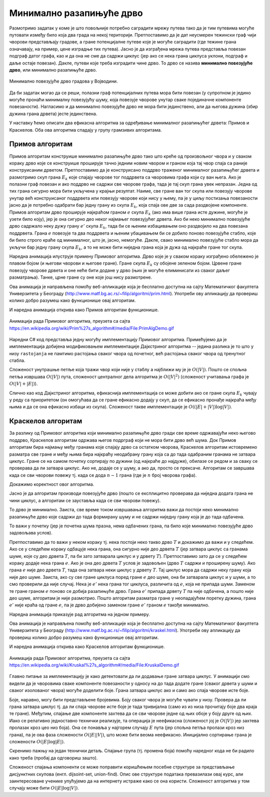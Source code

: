 Минимално разапињуће дрво
=========================

Размотримо задатак у коме је што повољније потребно саградити мрежу
путева тако да је тим путевима могуће путовати између било која два
града на некој територији. Претпоставимо да је дат неусмерен тежински
граф чији чворови представљају градове, а гране потенцијалне путеве
које је могуће саградити (где тежине грана означавају, на пример, цене
изградње тих путева). Јасно је да изграђена мрежа путева представља
повезан подграф датог графа, као и да она не сме да садржи циклус (јер
ако се нека грана циклуса уклони, подграф и даље остаје
повезан). Дакле, путеви које треба изградити чине дрво. То дрво се
назива **минимално повезујуће дрво**, или минимално разапињуће дрво.

.. figure:: ../../_images/4_grafovski/povezujuce_stablo.png
    :width: 600px
    :align: center

    Минимално повезујуће дрво градова у Војводини.

Да би задатак могао да се реши, полазни граф потенцијалних путева мора
бити повезан (у супротном је једино могуће пронаћи минималну
повезујућу шуму, која повезује чворове унутар сваке појединачне
компоненте повезаности). Нагласимо и да минимално повезујуће дрво не
мора бити јединствено, али да његова дужина (збир дужина грана дрвета)
јесте јединствена.

У наставку ћемо описати два ефикасна алгоритма за одређивање
минималног разапињућег дрвета: Примов и Краскелов. Оба ова алгоритма
спадају у групу грамзивих алгоритама.

Примов алгоритам
----------------

Примов алгоритам конструише минимално разапињуће дрво тако што креће
од произвољног чвора и у сваком кораку дрво које се конструише
проширује тачно једним новим чвором и граном која тај чвор спаја са
раније конструисаним дрветом. Претпоставимо да је конструисано поддрво
траженог минималног разапињућег дрвета и размотримо скуп грана
:math:`E_k` које спајају чворове тог поддрвета са чворовима графа који
су ван њега. Ако је полазни граф повезан и ако поддрво не садржи све
чворове графа, тада је тај скуп грана увек непразан. Једна од тих
грана сигурно мора бити укључена у крајњи резултат. Наиме, све гране
ван тог скупа или повезују чворове унутар већ конструисаног поддрвета
или повезују чворове који нису у њему, па је у циљу постизања
повезаности јасно да је потребно одабрати бар једну грану из скупа
:math:`E_k`, која спаја ове две за сада раздвојене компоненте. Примов
алгоритам дрво проширује најкраћом граном :math:`e` скупа :math:`E_k`
(ако има више грана исте дужине, могуће је узети било коју), јер је
она сигурно део неког најмањег повезујућег дрвета. Ако би неко
минимално повезујуће дрво садржало неку дужу грану :math:`e'` скупа
:math:`E_k`, тада би се њеним избацивањем оно раздвојило на два
повезана поддрвета.  Грана :math:`e` повезује та два поддрвета и њеним
убацивањем би се добило поново повезујуће стабло, које би било строго
краће од минималног, што је, јасно, немогуће. Дакле, свако минимално
повезујуће стабло мора да укључи бар једну грану скупа :math:`E_k`, а
то не може бити ниједна грана која је дужа од најкраће гране тог
скупа.

Наредна анимација илуструје примену Примовог алгоритма. Дрво које је у
сваком кораку изграђено обележено је плавом бојом (и његови чворови и
његове гране). Гране скупа :math:`E_k` су обојене зеленом
бојом. Црвене гране повезују чворове дрвета и оне неће бити додане у
дрво (њих је могуће елиминисати из сваког даљег разматрања). Танке,
црне гране су оне које још нису размотрене.

.. gallery:: prim
    :width: 650px
    :height: 100%
    :folder: ../../_images/4_grafovski/prim
    :images: prim1.png, prim2.png, prim3.png, prim4.png, prim5.png, prim6.png, prim7.png, prim8.png, prim9.png

Ова анимација је направљена помоћу веб-апликације која је бесплатно
доступна на сајту Математичког факултета Универзитета у Београду
(http://www.matf.bg.ac.rs/~filip/algoritmi/prim.html). Употреби ову
апликацију да провериш колико добро разумеш како функционише овај
алгоритам.

И наредна анимација открива како Примов алгоритам функционише.

.. figure:: ../../_images/4_grafovski/PrimAlgDemo.gif
    :align: center

    Анимација рада Примовог алгоритма, преузета са сајта https://en.wikipedia.org/wiki/Prim%27s_algorithm#/media/File:PrimAlgDemo.gif

Наредни C# код представља једну могућу имплементацију Примовог
алгоритма. Примећујемо да је имплементација добијена модификовањем
имплементације Дајкстриног алгоритма -- једина разлика је то што у
низу ``rastojanja`` не памтимо растојања сваког чвора од почетног, већ
растојања сваког чвора од тренутног стабла.

.. activecode:: prim_kod
    :passivecode: true
    :coach:
    :includesrc: _src/4_grafovski/prim.cs

Сложеност унутрашње петље која тражи чвор који није у стаблу а
најближи му је је :math:`O(|V|)`. Пошто се спољна петља извршава
:math:`O(|V|)` пута, сложеност централног дела алгоритма је
:math:`O(|V|^2)` (сложеност учитавања графа је :math:`O(|V| + |E|)`).

Слично као код Дајкстриног алгоритма, ефикаснија имплементација се
може добити ако се гране скупа :math:`E_k` чувају у реду са
приоритетом (он омогућава да се гране ефикасно додају у скуп, да се
ефикасно пронађе најкраћа међу њима и да се она ефикасно избаци из
скупа). Сложеност такве имплементације је :math:`O((|E| + |V|) \log
|V|)`.
                 
Краскелов алгоритам
-------------------

За разлику од Примовог алгоритма који минимално разапињуће дрво гради
све време одржавајући неко његово поддрво, Краскелов алгоритам одржава
његов подрграф који не мора бити дрво већ шума. Док Примов алгоритам
бира најмању међу гранама које спајају дрво са остатком чворова,
Краскелов алгоритам истовремено разматра све гране и међу њима бира
најкраћу неодабрану грану која са до тада одабраним гранама не затвара
циклус. Гране се на самом почетку сортирају по дужини (од најкраће до
најдуже), обилазе се редом и за сваку се проверава да ли затвара
циклус. Ако не, додаје се у шуму, а ако да, просто се
прексаче. Алгоритам се завршава када се сви чворови повежу тј. када се
дода :math:`n-1` грана (где је :math:`n` број чворова графа).

Докажимо коректност овог алгоритма.

Јасно је да алгоритам производи повезујуће дрво (пошто се експлицитно
проверава да ниједна додата грана не чини циклус, а алгоритам се
зауставља када се сви чворови повежу).

То дрво је минимално. Заиста, све време током извршавања алгоритма
важи да постоји неко минимално разапињуће дрво које садржи до тада
формирану шуму и не садржи ниједну грану која је до тада одбачена.

То важи у почетку (јер је почетна шума празна, нема одбачених грана,
па било које минимално повезујуће дрво задовољава
услов).

Претпоставимо да то важи у неком кораку тј. нека постоји неко такво
дрво :math:`T` и докажимо да важи и у следећем. Ако се у следећем
кораку одбацује нека грана, она сигурно није део дрвета :math:`T` (јер
затвара циклус са гранама шуме, које су део дрвета :math:`T`, па би зато
затварала циклус и у дрвету :math:`T`). Претпоставимо зато да се у
следећем кораку додаје нека грана :math:`e`. Ако је она део дрвета
:math:`T` услов је задовољен (дрво :math:`T` садржи и проширену
шуму). Ако грана :math:`e` није део дрвета :math:`T`, тада она затвара неки 
циклус у дрвету :math:`T`. Тај циклус мора да садржи неку грану која није део
шуме. Заиста, ако су све гране циклуса поред гране :math:`e` део шуме,
она би затварала циклус и у шуми, а то смо проверили да није случај.
Нека је :math:`e'` нека грана тог циклуса, различита од :math:`e`,
која не припада шуми. Заменом те гране граном :math:`e` поново се
добија разапињуће дрво. Грана :math:`e'` припада дрвету :math:`T` па
није одбачена, а пошто није део шуме, алгоритам је није
размотрио. Пошто алгоритам разматра гране у неопадајућем поретку
дужина, грана :math:`e'` није краћа од гране :math:`e`, па је дрво
добијено заменом гране :math:`e'` граном :math:`e` такође минимално.

Наредна анимација приказује рад алгоритма на једном примеру.
  
.. gallery:: kraskell
    :width: 600px
    :height: 100%
    :folder: ../../_images/4_grafovski/kraskel
    :images: kraskel1.png, kraskel2.png, kraskel3.png, kraskel4.png, kraskel5.png, kraskel6.png, kraskel7.png, kraskel8.png, kraskel9.png, kraskel10.png, kraskel11.png, kraskel12.png, kraskel13.png, kraskel14.png

Ова анимација је направљена помоћу веб-апликације која је бесплатно
доступна на сајту Математичког факултета Универзитета у Београду
(http://www.matf.bg.ac.rs/~filip/algoritmi/kraskel.html). Употреби ову
апликацију да провериш колико добро разумеш како функционише овај
алгоритам.

И наредна анимација открива како Краскелов алгоритам функционише.

.. figure:: ../../_images/4_grafovski/KruskalDemo.gif
    :align: center

    Анимација рада Примовог алгоритма, преузета са сајта https://en.wikipedia.org/wiki/Kruskal%27s_algorithm#/media/File:KruskalDemo.gif

Главно питање за имплементацију је како детектовати да ли додавање
гране затвара циклус. У анимацији смо видели да је чворовима сваке
компоненте повезаности у односу на до тада додате гране (сваког дрвета
у шуми и сваког изолованог чвора) могуће доделити боје. Грана затвара
циклус ако и само ако спаја чворове исте боје.

Боје, наравно, могу бити представљене бројевима. Боју сваког чвора је
могуће чувати у низу. Провера да ли грана затвара циклус тј. да ли
спаја чворове исте боје је тада тривијална (само из из низа прочитају
боје два краја те гране). Међутим, спајање две компоненте захтева да
се сви чворове једне од њих обоје у боју друге од њих. Иако се
релативно једноставно технички реализује, та операција је неефикасна
(сложеност јој је :math:`O(|V|)` јер захтева пролазак кроз цео низ
боја). Она се понавља у најгорем случају :math:`E` пута (јер спољна
петља пролази кроз низ грана), па је ова фаза сложености
:math:`O(|E||V|)`, што може бити веома неефикасно. Иницијално
сортирање грана је сложености :math:`O(|E|\log |E|)`.

.. activecode:: kraskel_kod
    :passivecode: true
    :coach:
    :includesrc: _src/4_grafovski/kraskel.cs

Скренимо пажњу на један технички детаљ. Спајање група (тј. промена
боја) помоћу наредног кода не би радило како треба (пробај да
одговориш зашто).

.. activecode:: kraskel_kod_greska
    :passivecode: true

     for (int j = 0; j < n; j++)
           if (grupa[j] == grupa[c1])
                grupa[j] = grupa[c2];
                 
Сложеност спајања компоненти се може поправити коришћењем посебне
структуре за представљање дисјунктних скупова (енгл. dijsoint-set,
union-find). Опис ове структуре података превазилази овај курс, али
заинтересоване ученике упућујемо да на интернету истраже како се она
користи. Сложеност алгоритма у том случају може бити :math:`O(|E|
\log{|V|})`.
